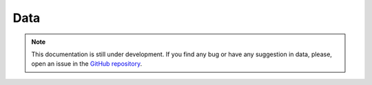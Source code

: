 Data
----

.. note::
    This documentation is still under development. If you find any bug or have any suggestion in data, please, open an issue in the `GitHub repository <https://github.com/baobabsoluciones/mango>`_.